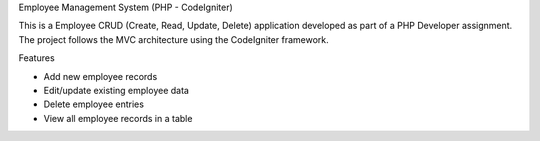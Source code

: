 Employee Management System (PHP - CodeIgniter)

This is a Employee CRUD (Create, Read, Update, Delete) application developed as part of a PHP Developer assignment. The project follows the MVC architecture using the CodeIgniter framework.



Features

- Add new employee records
- Edit/update existing employee data
- Delete employee entries
- View all employee records in a table

